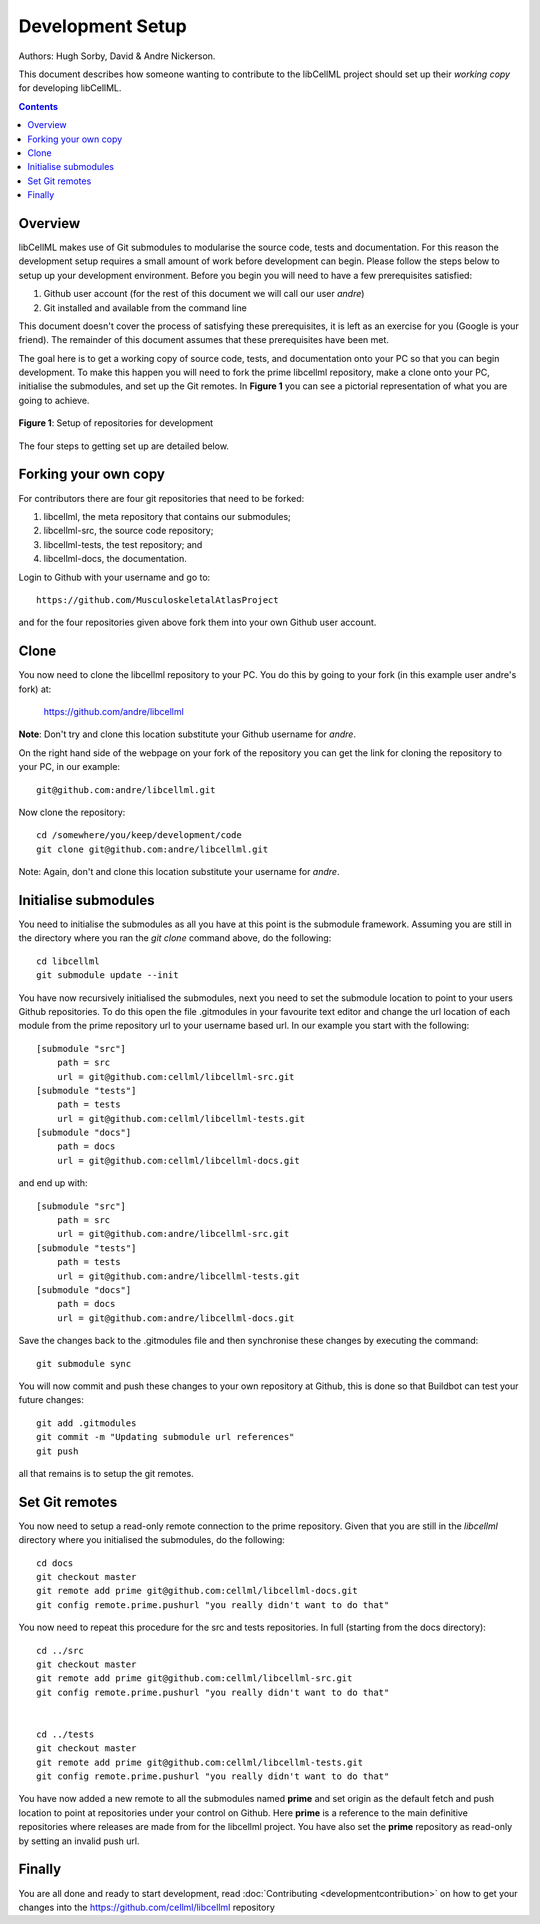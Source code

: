 
=================
Development Setup
=================

Authors: Hugh Sorby, David & Andre Nickerson.

This document describes how someone wanting to contribute to the libCellML project should set up their *working copy* for developing libCellML.

.. contents::

Overview
========

libCellML makes use of Git submodules to modularise the source code, tests and documentation.  For this reason the development setup requires a small amount of work before development can begin.  Please follow the steps below to setup up your development environment. Before you begin you will need to have a few prerequisites satisfied:

#. Github user account (for the rest of this document we will call our user *andre*)
#. Git installed and available from the command line

This document doesn't cover the process of satisfying these prerequisites, it is left as an exercise for you (Google is your friend).  The remainder of this document assumes that these prerequisites have been met.

The goal here is to get a working copy of source code, tests, and documentation onto your PC so that you can begin development.  To make this happen you will need to fork the prime libcellml repository, make a clone onto your PC, initialise the submodules, and set up the Git remotes.  In **Figure 1** you can see a pictorial representation of what you are going to achieve. 

.. figure:: images/githubrepos.png
   :align: center
   :width: 600px
   :alt: Setup of Git repositories
   
   **Figure 1**: Setup of repositories for development

The four steps to getting set up are detailed below.

Forking your own copy
=====================

For contributors there are four git repositories that need to be forked:

#. libcellml, the meta repository that contains our submodules;
#. libcellml-src, the source code repository;
#. libcellml-tests, the test repository; and
#. libcellml-docs, the documentation.

Login to Github with your username and go to::

        https://github.com/MusculoskeletalAtlasProject

and for the four repositories given above fork them into your own Github user account.

Clone
=====

You now need to clone the libcellml repository to your PC.  You do this by going to your fork (in this example user andre's fork) at:

        https://github.com/andre/libcellml

**Note**: Don't try and clone this location substitute your Github username for *andre*.

On the right hand side of the webpage on your fork of the repository you can get the link for cloning the repository to your PC, in our example::

        git@github.com:andre/libcellml.git

Now clone the repository::

        cd /somewhere/you/keep/development/code
        git clone git@github.com:andre/libcellml.git

Note: Again, don't and clone this location substitute your username for *andre*.

Initialise submodules
=====================

You need to initialise the submodules as all you have at this point is the submodule framework.  Assuming you are still in the directory where you ran the *git clone* command above, do the following::

        cd libcellml
        git submodule update --init

You have now recursively initialised the submodules, next you need to set the submodule location to point to your users Github repositories.  To do this open the file .gitmodules in your favourite text editor and change the url location of each module from the prime repository url to your username based url.  In our example you start with the following::

    [submodule "src"]
        path = src
        url = git@github.com:cellml/libcellml-src.git
    [submodule "tests"]
        path = tests
        url = git@github.com:cellml/libcellml-tests.git
    [submodule "docs"]
        path = docs
        url = git@github.com:cellml/libcellml-docs.git

and end up with::

    [submodule "src"]
        path = src
        url = git@github.com:andre/libcellml-src.git
    [submodule "tests"]
        path = tests
        url = git@github.com:andre/libcellml-tests.git
    [submodule "docs"]
        path = docs
        url = git@github.com:andre/libcellml-docs.git

Save the changes back to the .gitmodules file and then synchronise these changes by executing the command::

    git submodule sync
    
You will now commit and push these changes to your own repository at Github, this is done so that Buildbot can test your future changes::

    git add .gitmodules
    git commit -m "Updating submodule url references"
    git push
    
all that remains is to setup the git remotes.

Set Git remotes
===============

You now need to setup a read-only remote connection to the prime repository.  Given that you are still in the *libcellml* directory where you initialised the submodules, do the following::

        cd docs
        git checkout master
        git remote add prime git@github.com:cellml/libcellml-docs.git
        git config remote.prime.pushurl "you really didn't want to do that"

You now need to repeat this procedure for the src and tests repositories.  In full (starting from the docs directory)::

        cd ../src  
        git checkout master
        git remote add prime git@github.com:cellml/libcellml-src.git
        git config remote.prime.pushurl "you really didn't want to do that"


        cd ../tests
        git checkout master
        git remote add prime git@github.com:cellml/libcellml-tests.git
        git config remote.prime.pushurl "you really didn't want to do that"

You have now added a new remote to all the submodules named **prime** and set origin as the default fetch and push location to point at repositories under your control on Github.  Here **prime** is a reference to the main definitive repositories where releases are made from for the libcellml project.  You have also set the **prime** repository as read-only by setting an invalid push url.

Finally
=======

You are all done and ready to start development, read :doc:`Contributing <developmentcontribution>` on how to get your changes into the https://github.com/cellml/libcellml repository
